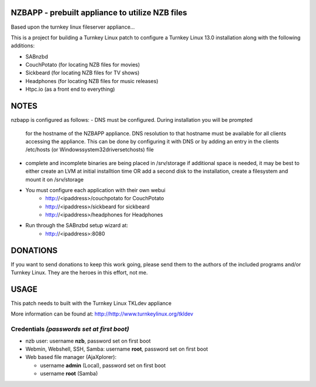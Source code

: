 NZBAPP - prebuilt appliance to utilize NZB files
=============================================

Based upon the turnkey linux fileserver appliance...

This is a project for building a Turnkey Linux patch to configure a
Turnkey Linux 13.0 installation along with the following additions:

- SABnzbd
- CouchPotato (for locating NZB files for movies)
- Sickbeard (for locating NZB files for TV shows)
- Headphones (for locating NZB files for music releases)
- Htpc.io (as a front end to everything)



NOTES
==================================================================
nzbapp is configured as follows:
- DNS must be configured. During installation you will be prompted
  for the hostname of the NZBAPP appliance. DNS resolution to that
  hostname must be available for all clients accessing the appliance.
  This can be done by configuring it with DNS or by adding an entry
  in the clients /etc/hosts (or \Windows\system32\drivers\etc\hosts)
  file
- complete and incomplete binaries are being placed in /srv/storage
  if additional space is needed, it may be best to either create
  an LVM at initial installtion time OR add a second disk to the 
  installation, create a filesystem and mount it on /srv/storage
- You must configure each application with their own webui
     - http://<ipaddress>/couchpotato for CouchPotato
     - http://<ipaddress>/sickbeard for sickbeard
     - http://<ipaddress>/headphones for Headphones
- Run through the SABnzbd setup wizard at:
     - http://<ipaddress>:8080


DONATIONS
==================================================================
If you want to send donations to keep this work going, please send them to
the authors of the included programs and/or Turnkey Linux.
They are the heroes in this effort, not me.


USAGE
==================================================================
This patch needs to built with the Turnkey Linux TKLdev appliance

More information can be found at:
http://http://www.turnkeylinux.org/tkldev


Credentials *(passwords set at first boot)*
-------------------------------------------

-  nzb user: username **nzb**, password set on first boot
-  Webmin, Webshell, SSH, Samba: username **root**, password set on first boot
-  Web based file manager (AjaXplorer):
   
   - username **admin** (Local), password set on first boot
   - username **root** (Samba)




